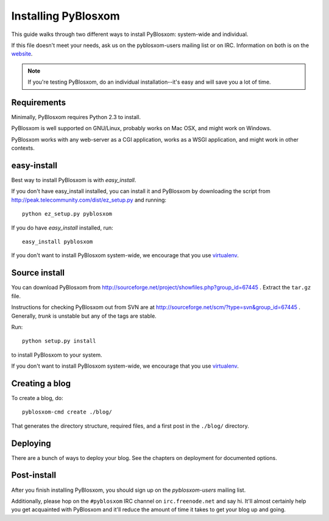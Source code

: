====================
Installing PyBlosxom
====================

This guide walks through two different ways to install PyBlosxom:
system-wide and individual.

If this file doesn't meet your needs, ask us on the pyblosxom-users
mailing list or on IRC.  Information on both is on the website_.

.. _website: http://pyblosxom.sourceforge.net/

.. Note::

    If you're testing PyBlosxom, do an individual installation--it's
    easy and will save you a lot of time.


Requirements
============

Minimally, PyBlosxom requires Python 2.3 to install.

PyBlosxom is well supported on GNU/Linux, probably works on Mac OSX,
and might work on Windows.

PyBlosxom works with any web-server as a CGI application, works as
a WSGI application, and might work in other contexts.


easy-install
============

Best way to install PyBlosxom is with *easy_install*.

If you don't have easy_install installed, you can install it and
PyBlosxom by downloading the script from
http://peak.telecommunity.com/dist/ez_setup.py and running::

    python ez_setup.py pyblosxom

If you do have *easy_install* installed, run::

    easy_install pyblosxom

If you don't want to install PyBlosxom system-wide, we encourage that
you use `virtualenv`_.

.. _virtualenv: http://pypi.python.org/pypi/virtualenv


Source install
==============

You can download PyBlosxom from 
http://sourceforge.net/project/showfiles.php?group_id=67445 .
Extract the ``tar.gz`` file.

Instructions for checking PyBlosxom out from SVN are at
http://sourceforge.net/scm/?type=svn&group_id=67445 .  Generally,
*trunk* is unstable but any of the tags are stable.

Run::

    python setup.py install

to install PyBlosxom to your system.

If you don't want to install PyBlosxom system-wide, we encourage that
you use `virtualenv`_.

.. _virtualenv: http://pypi.python.org/pypi/virtualenv


Creating a blog
===============

To create a blog, do::

    pyblosxom-cmd create ./blog/

That generates the directory structure, required files, and a first
post in the ``./blog/`` directory.


Deploying
=========

There are a bunch of ways to deploy your blog.  See the chapters
on deployment for documented options.


Post-install
============

After you finish installing PyBlosxom, you should sign up on the
*pyblosxom-users* mailing list.

Additionally, please hop on the ``#pyblosxom`` IRC channel on
``irc.freenode.net`` and say hi.  It'll almost certainly help you get
acquainted with PyBlosxom and it'll reduce the amount of time it takes
to get your blog up and going.